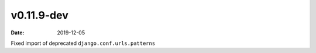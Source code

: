 v0.11.9-dev
===========

:date: 2019-12-05

Fixed import of deprecated ``django.conf.urls.patterns``